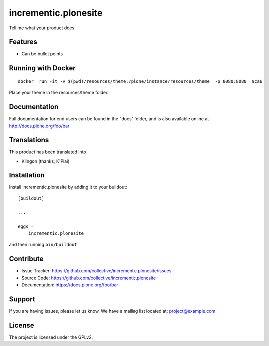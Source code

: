 .. This README is meant for consumption by humans and pypi. Pypi can render rst files so please do not use Sphinx features.
   If you want to learn more about writing documentation, please check out: http://docs.plone.org/about/documentation_styleguide.html
   This text does not appear on pypi or github. It is a comment.

=====================
incrementic.plonesite
=====================

Tell me what your product does

Features
--------

- Can be bullet points


Running with Docker
---------------------

::

   docker  run -it -v $(pwd)/resources/theme:/plone/instance/resources/theme  -p 8080:8080  9ca6

Place your theme in the resources/theme folder.


Documentation
-------------

Full documentation for end users can be found in the "docs" folder, and is also available online at http://docs.plone.org/foo/bar


Translations
------------

This product has been translated into

- Klingon (thanks, K'Plai)


Installation
------------

Install incrementic.plonesite by adding it to your buildout::

    [buildout]

    ...

    eggs =
        incrementic.plonesite


and then running ``bin/buildout``


Contribute
----------

- Issue Tracker: https://github.com/collective/incrementic.plonesite/issues
- Source Code: https://github.com/collective/incrementic.plonesite
- Documentation: https://docs.plone.org/foo/bar


Support
-------

If you are having issues, please let us know.
We have a mailing list located at: project@example.com


License
-------

The project is licensed under the GPLv2.
